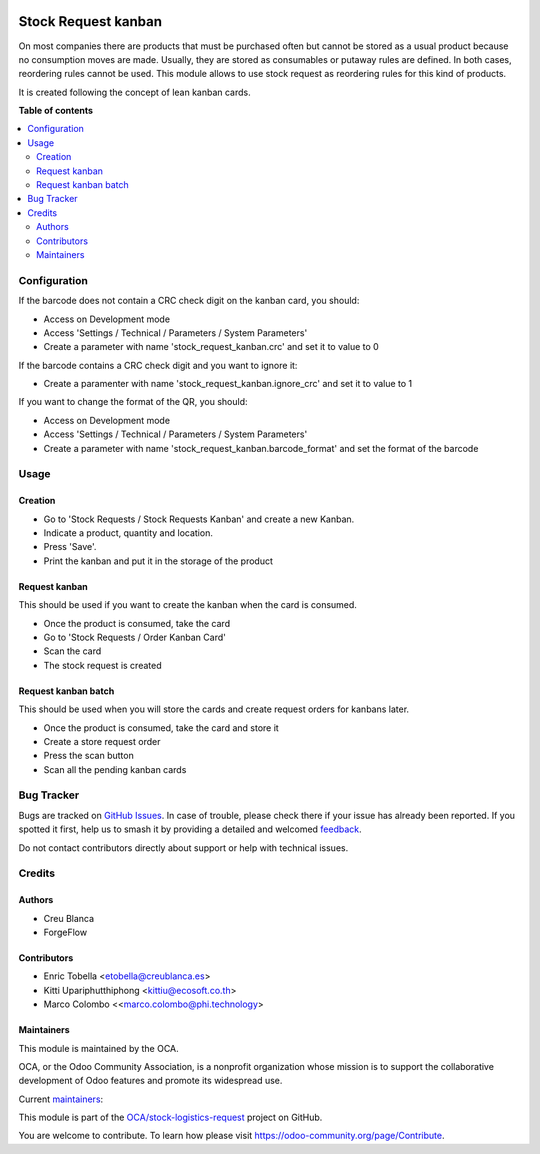 .. image:: https://odoo-community.org/readme-banner-image
   :target: https://odoo-community.org/get-involved?utm_source=readme
   :alt: Odoo Community Association

====================
Stock Request kanban
====================

.. 
   !!!!!!!!!!!!!!!!!!!!!!!!!!!!!!!!!!!!!!!!!!!!!!!!!!!!
   !! This file is generated by oca-gen-addon-readme !!
   !! changes will be overwritten.                   !!
   !!!!!!!!!!!!!!!!!!!!!!!!!!!!!!!!!!!!!!!!!!!!!!!!!!!!
   !! source digest: sha256:86e9cfe3e58bfde9f939700f3580674f21d1c7d7356e47a6f80ec990a095c8f8
   !!!!!!!!!!!!!!!!!!!!!!!!!!!!!!!!!!!!!!!!!!!!!!!!!!!!

.. |badge1| image:: https://img.shields.io/badge/maturity-Beta-yellow.png
    :target: https://odoo-community.org/page/development-status
    :alt: Beta
.. |badge2| image:: https://img.shields.io/badge/license-LGPL--3-blue.png
    :target: http://www.gnu.org/licenses/lgpl-3.0-standalone.html
    :alt: License: LGPL-3
.. |badge3| image:: https://img.shields.io/badge/github-OCA%2Fstock--logistics--request-lightgray.png?logo=github
    :target: https://github.com/OCA/stock-logistics-request/tree/18.0/stock_request_kanban
    :alt: OCA/stock-logistics-request
.. |badge4| image:: https://img.shields.io/badge/weblate-Translate%20me-F47D42.png
    :target: https://translation.odoo-community.org/projects/stock-logistics-request-18-0/stock-logistics-request-18-0-stock_request_kanban
    :alt: Translate me on Weblate
.. |badge5| image:: https://img.shields.io/badge/runboat-Try%20me-875A7B.png
    :target: https://runboat.odoo-community.org/builds?repo=OCA/stock-logistics-request&target_branch=18.0
    :alt: Try me on Runboat

|badge1| |badge2| |badge3| |badge4| |badge5|

On most companies there are products that must be purchased often but
cannot be stored as a usual product because no consumption moves are
made. Usually, they are stored as consumables or putaway rules are
defined. In both cases, reordering rules cannot be used. This module
allows to use stock request as reordering rules for this kind of
products.

It is created following the concept of lean kanban cards.

**Table of contents**

.. contents::
   :local:

Configuration
=============

If the barcode does not contain a CRC check digit on the kanban card,
you should:

- Access on Development mode
- Access 'Settings / Technical / Parameters / System Parameters'
- Create a parameter with name 'stock_request_kanban.crc' and set it to
  value to 0

If the barcode contains a CRC check digit and you want to ignore it:

- Create a paramenter with name 'stock_request_kanban.ignore_crc' and
  set it to value to 1

If you want to change the format of the QR, you should:

- Access on Development mode
- Access 'Settings / Technical / Parameters / System Parameters'
- Create a parameter with name 'stock_request_kanban.barcode_format' and
  set the format of the barcode

Usage
=====

Creation
--------

- Go to 'Stock Requests / Stock Requests Kanban' and create a new
  Kanban.
- Indicate a product, quantity and location.
- Press 'Save'.
- Print the kanban and put it in the storage of the product

Request kanban
--------------

This should be used if you want to create the kanban when the card is
consumed.

- Once the product is consumed, take the card
- Go to 'Stock Requests / Order Kanban Card'
- Scan the card
- The stock request is created

Request kanban batch
--------------------

This should be used when you will store the cards and create request
orders for kanbans later.

- Once the product is consumed, take the card and store it
- Create a store request order
- Press the scan button
- Scan all the pending kanban cards

Bug Tracker
===========

Bugs are tracked on `GitHub Issues <https://github.com/OCA/stock-logistics-request/issues>`_.
In case of trouble, please check there if your issue has already been reported.
If you spotted it first, help us to smash it by providing a detailed and welcomed
`feedback <https://github.com/OCA/stock-logistics-request/issues/new?body=module:%20stock_request_kanban%0Aversion:%2018.0%0A%0A**Steps%20to%20reproduce**%0A-%20...%0A%0A**Current%20behavior**%0A%0A**Expected%20behavior**>`_.

Do not contact contributors directly about support or help with technical issues.

Credits
=======

Authors
-------

* Creu Blanca
* ForgeFlow

Contributors
------------

- Enric Tobella <etobella@creublanca.es>
- Kitti Upariphutthiphong <kittiu@ecosoft.co.th>
- Marco Colombo <<marco.colombo@phi.technology>

Maintainers
-----------

This module is maintained by the OCA.

.. image:: https://odoo-community.org/logo.png
   :alt: Odoo Community Association
   :target: https://odoo-community.org

OCA, or the Odoo Community Association, is a nonprofit organization whose
mission is to support the collaborative development of Odoo features and
promote its widespread use.

.. |maintainer-etobella| image:: https://github.com/etobella.png?size=40px
    :target: https://github.com/etobella
    :alt: etobella
.. |maintainer-LoisRForgeFlow| image:: https://github.com/LoisRForgeFlow.png?size=40px
    :target: https://github.com/LoisRForgeFlow
    :alt: LoisRForgeFlow

Current `maintainers <https://odoo-community.org/page/maintainer-role>`__:

|maintainer-etobella| |maintainer-LoisRForgeFlow| 

This module is part of the `OCA/stock-logistics-request <https://github.com/OCA/stock-logistics-request/tree/18.0/stock_request_kanban>`_ project on GitHub.

You are welcome to contribute. To learn how please visit https://odoo-community.org/page/Contribute.
